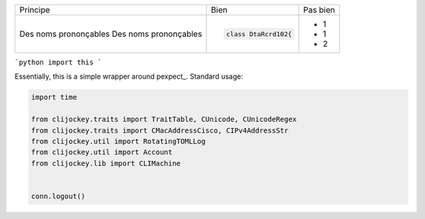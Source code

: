 
+-------------------------+------------------------------------------+--------------------------------------------------------+
| Principe                |  Bien                                    |  Pas bien                                              |
+-------------------------+------------------------------------------+--------------------------------------------------------+
| Des noms prononçables   | .. code-block:: ruby                     | - 1                                                    |
| Des noms prononçables   |                                          | - 1                                                    |
|                         |     class DtaRcrd102{                    | - 2                                                    |
+-------------------------+------------------------------------------+--------------------------------------------------------+


```python
import this
```

Essentially, this is a simple wrapper around pexpect_. Standard usage:

.. code:: python

    import time

    from clijockey.traits import TraitTable, CUnicode, CUnicodeRegex
    from clijockey.traits import CMacAddressCisco, CIPv4AddressStr
    from clijockey.util import RotatingTOMLLog
    from clijockey.util import Account
    from clijockey.lib import CLIMachine


    conn.logout()

